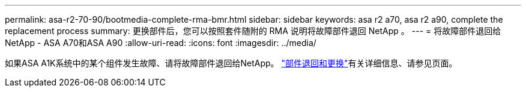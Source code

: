 ---
permalink: asa-r2-70-90/bootmedia-complete-rma-bmr.html 
sidebar: sidebar 
keywords: asa r2 a70, asa r2 a90, complete the replacement process 
summary: 更换部件后，您可以按照套件随附的 RMA 说明将故障部件退回 NetApp 。 
---
= 将故障部件退回给NetApp - ASA A70和ASA A90
:allow-uri-read: 
:icons: font
:imagesdir: ../media/


[role="lead"]
如果ASA A1K系统中的某个组件发生故障、请将故障部件退回给NetApp。 https://mysupport.netapp.com/site/info/rma["部件退回和更换"]有关详细信息、请参见页面。
